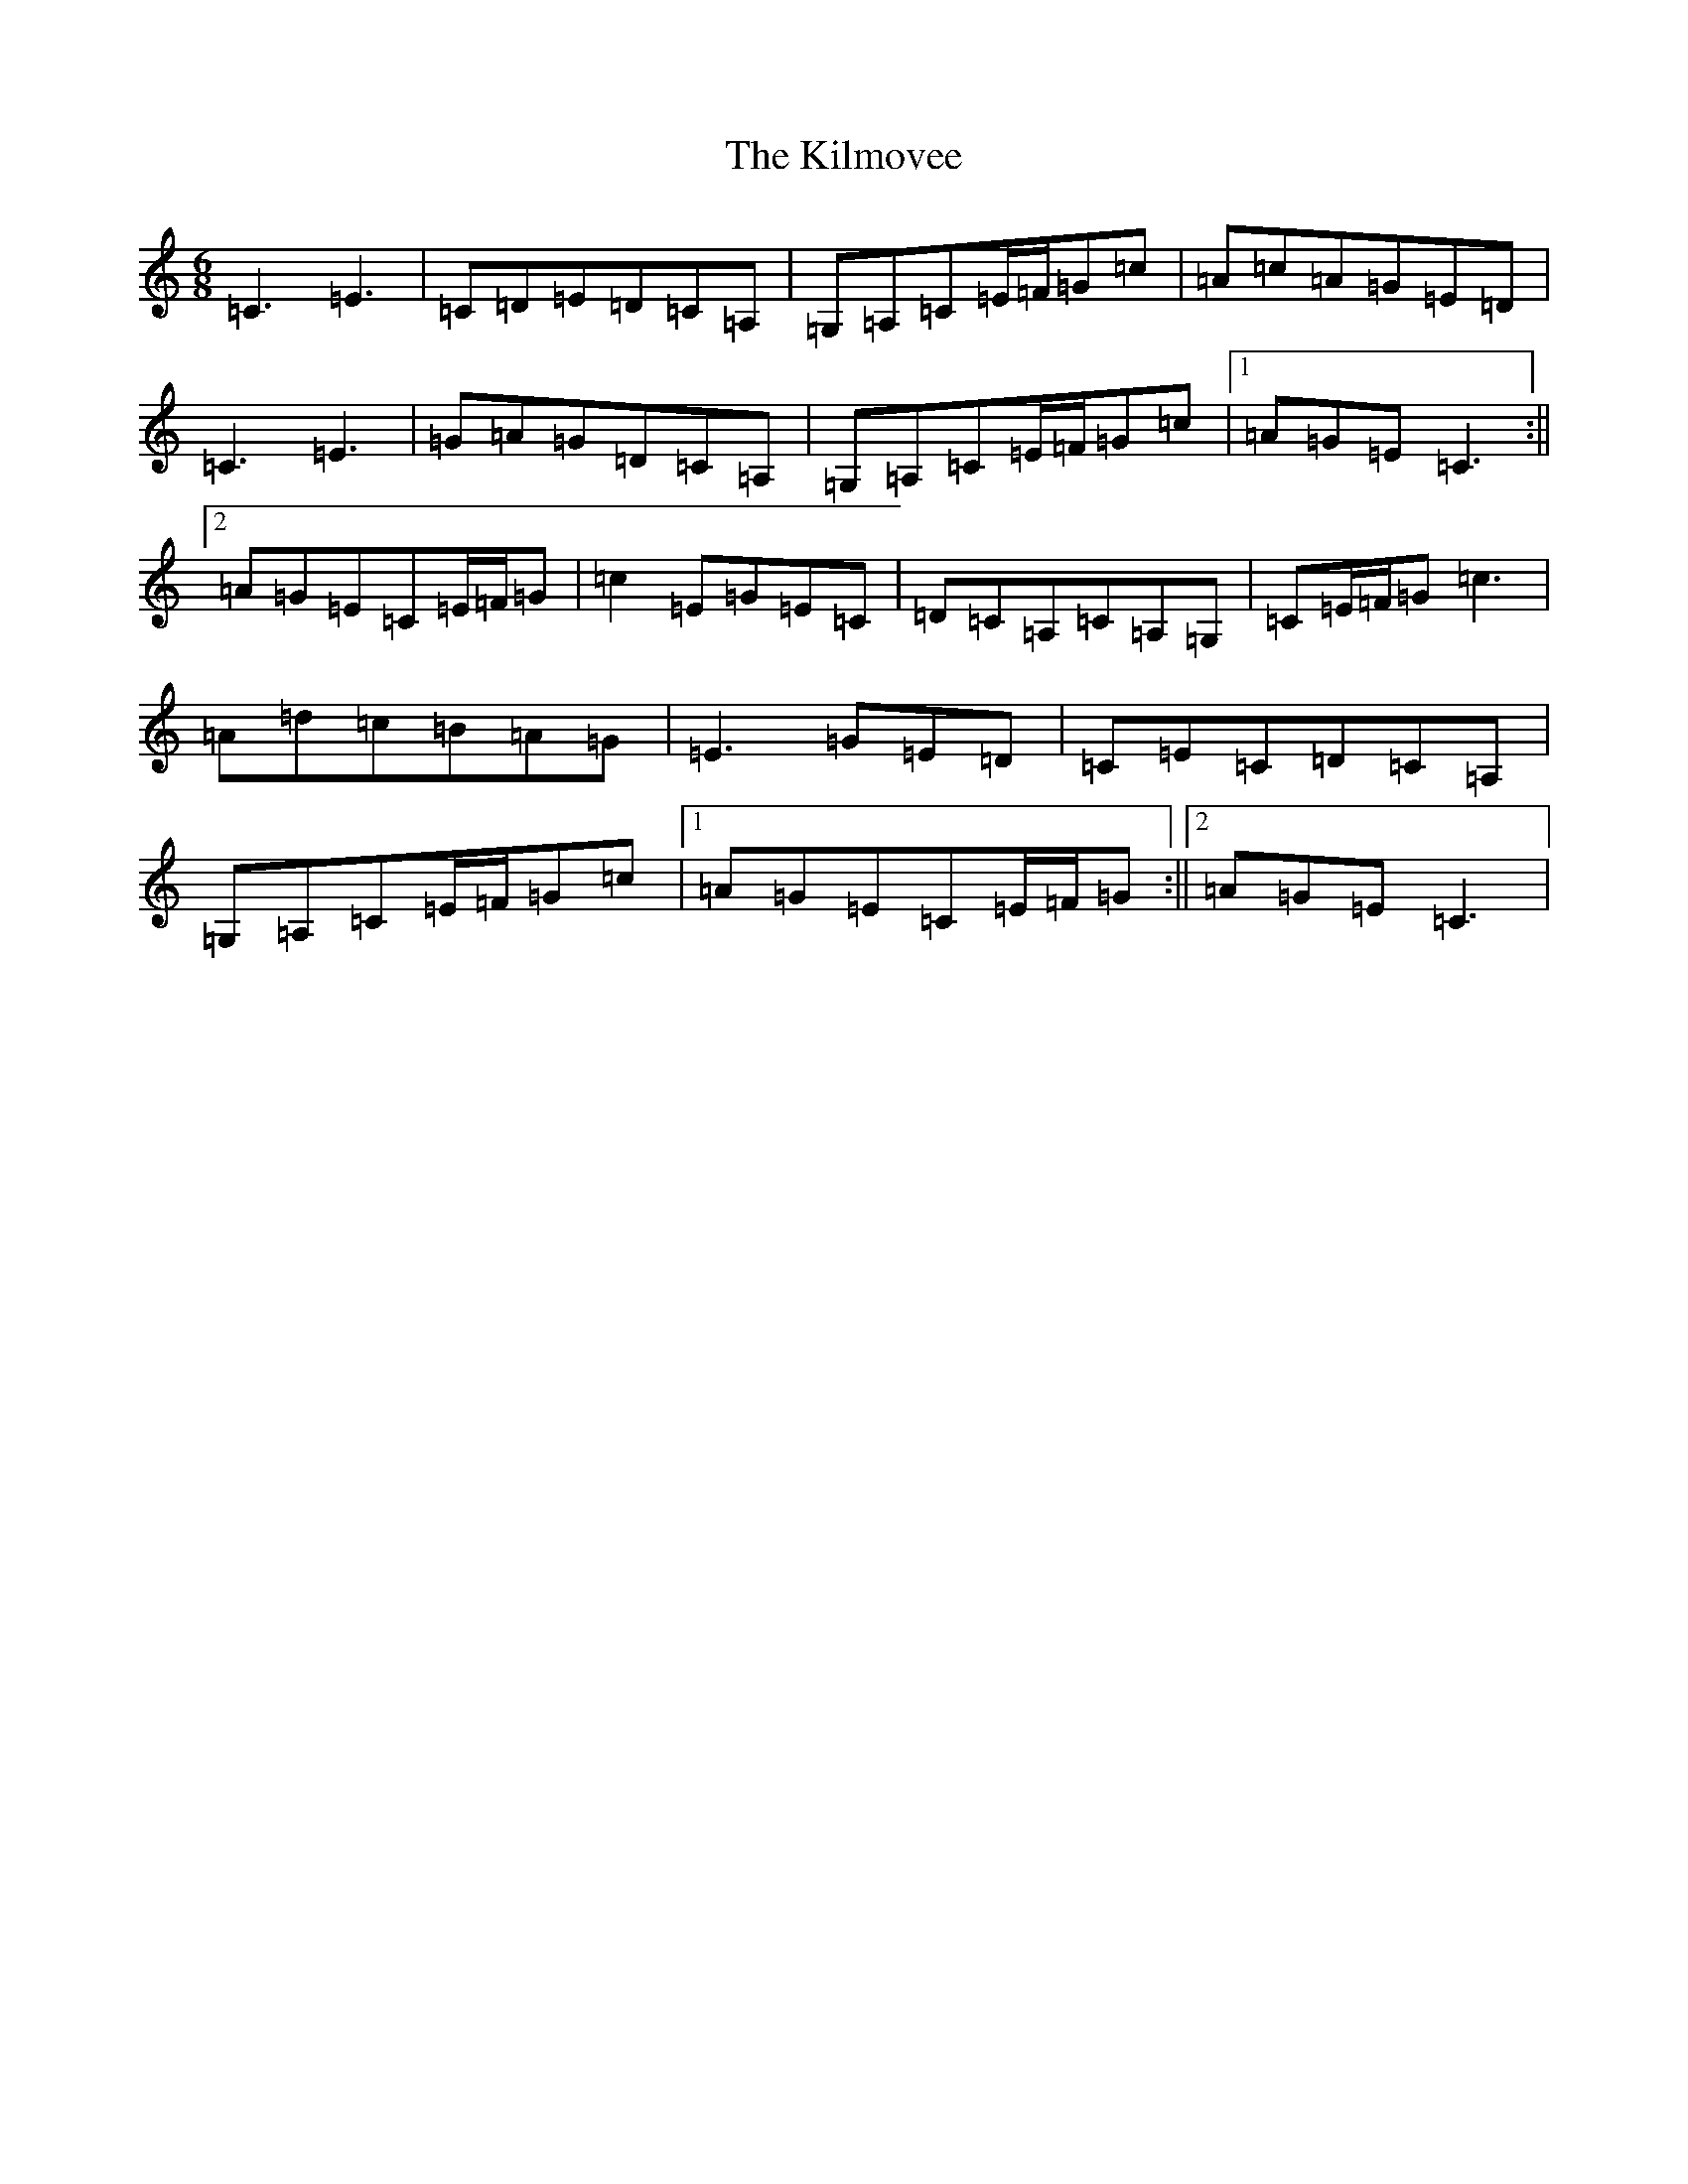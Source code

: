 X: 11466
T: Kilmovee, The
S: https://thesession.org/tunes/2973#setting2973
Z: G Major
R: jig
M: 6/8
L: 1/8
K: C Major
=C3=E3|=C=D=E=D=C=A,|=G,=A,=C=E/2=F/2=G=c|=A=c=A=G=E=D|=C3=E3|=G=A=G=D=C=A,|=G,=A,=C=E/2=F/2=G=c|1=A=G=E=C3:||2=A=G=E=C=E/2=F/2=G|=c2=E=G=E=C|=D=C=A,=C=A,=G,|=C=E/2=F/2=G=c3|=A=d=c=B=A=G|=E3=G=E=D|=C=E=C=D=C=A,|=G,=A,=C=E/2=F/2=G=c|1=A=G=E=C=E/2=F/2=G:||2=A=G=E=C3|